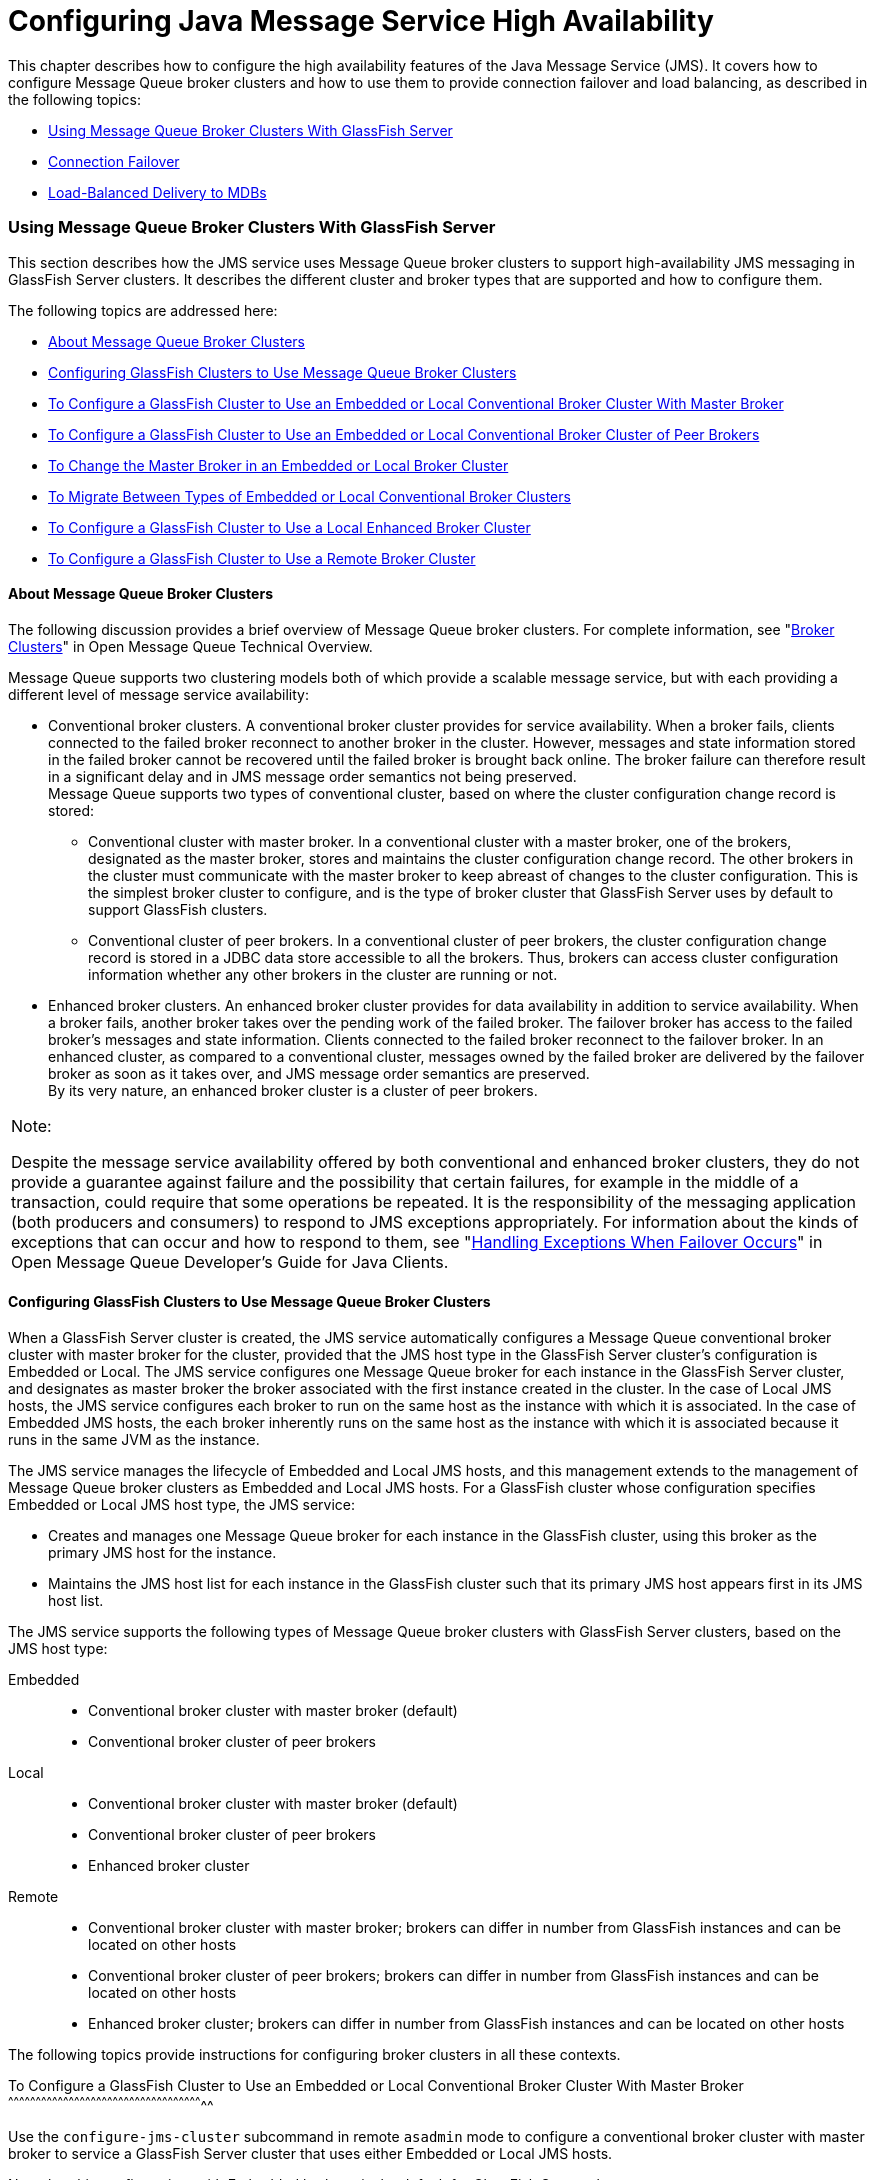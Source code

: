 [[configuring-java-message-service-high-availability]]
= Configuring Java Message Service High Availability

This chapter describes how to configure the high availability features
of the Java Message Service (JMS). It covers how to configure Message
Queue broker clusters and how to use them to provide connection failover
and load balancing, as described in the following topics:

* link:#abdbx[Using Message Queue Broker Clusters With GlassFish Server]
* link:#abdbv[Connection Failover]
* link:#abdbw[Load-Balanced Delivery to MDBs]

[[abdbx]][[GSHAG00212]][[using-message-queue-broker-clusters-with-glassfish-server]]

Using Message Queue Broker Clusters With GlassFish Server
~~~~~~~~~~~~~~~~~~~~~~~~~~~~~~~~~~~~~~~~~~~~~~~~~~~~~~~~~

This section describes how the JMS service uses Message Queue broker
clusters to support high-availability JMS messaging in GlassFish Server
clusters. It describes the different cluster and broker types that are
supported and how to configure them.

The following topics are addressed here:

* link:#gktgs[About Message Queue Broker Clusters]
* link:#gktft[Configuring GlassFish Clusters to Use Message Queue Broker
Clusters]
* link:#gktge[To Configure a GlassFish Cluster to Use an Embedded or
Local Conventional Broker Cluster With Master Broker]
* link:#gktfr[To Configure a GlassFish Cluster to Use an Embedded or
Local Conventional Broker Cluster of Peer Brokers]
* link:#gkthc[To Change the Master Broker in an Embedded or Local Broker
Cluster]
* link:#gktgj[To Migrate Between Types of Embedded or Local Conventional
Broker Clusters]
* link:#gktfl[To Configure a GlassFish Cluster to Use a Local Enhanced
Broker Cluster]
* link:#abdby[To Configure a GlassFish Cluster to Use a Remote Broker
Cluster]

[[gktgs]][[GSHAG00311]][[about-message-queue-broker-clusters]]

About Message Queue Broker Clusters
^^^^^^^^^^^^^^^^^^^^^^^^^^^^^^^^^^^

The following discussion provides a brief overview of Message Queue
broker clusters. For complete information, see "link:../../openmq/mq-tech-over/broker-clusters.html#GMTOV00028[Broker
Clusters]" in Open Message Queue Technical Overview.

Message Queue supports two clustering models both of which provide a
scalable message service, but with each providing a different level of
message service availability:

* Conventional broker clusters. A conventional broker cluster provides
for service availability. When a broker fails, clients connected to the
failed broker reconnect to another broker in the cluster. However,
messages and state information stored in the failed broker cannot be
recovered until the failed broker is brought back online. The broker
failure can therefore result in a significant delay and in JMS message
order semantics not being preserved. +
Message Queue supports two types of conventional cluster, based on where
the cluster configuration change record is stored:

** Conventional cluster with master broker. In a conventional cluster
with a master broker, one of the brokers, designated as the master
broker, stores and maintains the cluster configuration change record.
The other brokers in the cluster must communicate with the master broker
to keep abreast of changes to the cluster configuration. This is the
simplest broker cluster to configure, and is the type of broker cluster
that GlassFish Server uses by default to support GlassFish clusters.

** Conventional cluster of peer brokers. In a conventional cluster of
peer brokers, the cluster configuration change record is stored in a
JDBC data store accessible to all the brokers. Thus, brokers can access
cluster configuration information whether any other brokers in the
cluster are running or not.
* Enhanced broker clusters. An enhanced broker cluster provides for data
availability in addition to service availability. When a broker fails,
another broker takes over the pending work of the failed broker. The
failover broker has access to the failed broker's messages and state
information. Clients connected to the failed broker reconnect to the
failover broker. In an enhanced cluster, as compared to a conventional
cluster, messages owned by the failed broker are delivered by the
failover broker as soon as it takes over, and JMS message order
semantics are preserved. +
By its very nature, an enhanced broker cluster is a cluster of peer
brokers.


[width="100%",cols="<100%",]
|=======================================================================
a|
Note:

Despite the message service availability offered by both conventional
and enhanced broker clusters, they do not provide a guarantee against
failure and the possibility that certain failures, for example in the
middle of a transaction, could require that some operations be repeated.
It is the responsibility of the messaging application (both producers
and consumers) to respond to JMS exceptions appropriately. For
information about the kinds of exceptions that can occur and how to
respond to them, see "link:../../openmq/mq-dev-guide-java/client-design-and-features.html#GMJVG00229[Handling Exceptions When Failover
Occurs]" in Open Message Queue Developer's Guide for Java Clients.

|=======================================================================


[[gktft]][[GSHAG00312]][[configuring-glassfish-clusters-to-use-message-queue-broker-clusters]]

Configuring GlassFish Clusters to Use Message Queue Broker Clusters
^^^^^^^^^^^^^^^^^^^^^^^^^^^^^^^^^^^^^^^^^^^^^^^^^^^^^^^^^^^^^^^^^^^

When a GlassFish Server cluster is created, the JMS service
automatically configures a Message Queue conventional broker cluster
with master broker for the cluster, provided that the JMS host type in
the GlassFish Server cluster's configuration is Embedded or Local. The
JMS service configures one Message Queue broker for each instance in the
GlassFish Server cluster, and designates as master broker the broker
associated with the first instance created in the cluster. In the case
of Local JMS hosts, the JMS service configures each broker to run on the
same host as the instance with which it is associated. In the case of
Embedded JMS hosts, the each broker inherently runs on the same host as
the instance with which it is associated because it runs in the same JVM
as the instance.

The JMS service manages the lifecycle of Embedded and Local JMS hosts,
and this management extends to the management of Message Queue broker
clusters as Embedded and Local JMS hosts. For a GlassFish cluster whose
configuration specifies Embedded or Local JMS host type, the JMS
service:

* Creates and manages one Message Queue broker for each instance in the
GlassFish cluster, using this broker as the primary JMS host for the
instance.
* Maintains the JMS host list for each instance in the GlassFish cluster
such that its primary JMS host appears first in its JMS host list.

The JMS service supports the following types of Message Queue broker
clusters with GlassFish Server clusters, based on the JMS host type:

Embedded::
  * Conventional broker cluster with master broker (default)
  * Conventional broker cluster of peer brokers
Local::
  * Conventional broker cluster with master broker (default)
  * Conventional broker cluster of peer brokers
  * Enhanced broker cluster
Remote::
  * Conventional broker cluster with master broker; brokers can differ
  in number from GlassFish instances and can be located on other hosts
  * Conventional broker cluster of peer brokers; brokers can differ in
  number from GlassFish instances and can be located on other hosts
  * Enhanced broker cluster; brokers can differ in number from GlassFish
  instances and can be located on other hosts

The following topics provide instructions for configuring broker
clusters in all these contexts.

[[gktge]][[GSHAG00155]][[to-configure-a-glassfish-cluster-to-use-an-embedded-or-local-conventional-broker-cluster-with-master-broker]]

To Configure a GlassFish Cluster to Use an Embedded or Local
Conventional Broker Cluster With Master Broker
^^^^^^^^^^^^^^^^^^^^^^^^^^^^^^^^^^^^^^^^^^^^^^^^^^^^^^^^^^^^^^^^^^^^^^^^^^^^^^^^^^^^^^^^^^^^^^^^^^^^^^^^^^^

Use the `configure-jms-cluster` subcommand in remote `asadmin` mode to
configure a conventional broker cluster with master broker to service a
GlassFish Server cluster that uses either Embedded or Local JMS hosts.

Note that this configuration, with Embedded brokers, is the default for
GlassFish Server clusters.

[[GSHAG431]]

Before You Begin

Perform the following steps after you have created the GlassFish Server
cluster, but before you have added instances to the cluster or started
the cluster.


[width="100%",cols="<100%",]
|=======================================================================
a|
Caution:

Before using this procedure to reconfigure an existing cluster, you must
follow the special procedures to migrate to another type of broker
cluster, as described in link:#gktgj[To Migrate Between Types of
Embedded or Local Conventional Broker Clusters]. Failing to perform
these special procedures could lead to data loss or corruption and even
render your setup unusable, depending on the JMS operations performed on
the existing cluster.

|=======================================================================


1.  Ensure that the server is running. +
Remote `asadmin` subcommands require a running server.
2.  Configure the GlassFish Server cluster to use a Message Queue
conventional broker cluster with master broker by using the
link:../reference-manual/configure-jms-cluster.html#GSRFM00008[`configure-jms-cluster`] subcommand: +
[source,oac_no_warn]
----
> asadmin configure-jms-cluster --clustertype=conventional
--configstoretype=masterbroker glassfish-cluster-name
----

[[GSHAG432]]

See Also

You can also view the full syntax and options of the subcommand by
typing `asadmin help configure-jms-cluster` at the command line.

[[gktfr]][[GSHAG00156]][[to-configure-a-glassfish-cluster-to-use-an-embedded-or-local-conventional-broker-cluster-of-peer-brokers]]

To Configure a GlassFish Cluster to Use an Embedded or Local
Conventional Broker Cluster of Peer Brokers
^^^^^^^^^^^^^^^^^^^^^^^^^^^^^^^^^^^^^^^^^^^^^^^^^^^^^^^^^^^^^^^^^^^^^^^^^^^^^^^^^^^^^^^^^^^^^^^^^^^^^^^^

Use the `configure-jms-cluster` subcommand in remote `asadmin` mode to
configure a conventional broker cluster of peer brokers to service a
GlassFish Server cluster that uses Embedded or Local JMS hosts.

[[GSHAG433]]

Before You Begin

Perform the following steps after you have created the GlassFish Server
cluster, but before you have added instances to the cluster or started
the cluster.


[width="100%",cols="<100%",]
|=======================================================================
a|
Caution:

Before using this procedure to reconfigure an existing cluster, you must
follow the special procedures to migrate to another type of broker
cluster, as described in link:#gktgj[To Migrate Between Types of
Embedded or Local Conventional Broker Clusters]. Failing to perform
these special procedures could lead to data loss or corruption and even
render your setup unusable, depending on the JMS operations performed on
the existing cluster.

|=======================================================================


1.  Ensure that the server is running. +
Remote `asadmin` subcommands require a running server.
2.  Create a password file with the entry `AS_ADMIN_JMSDBPASSWORD`
specifying the password of the database user. +
For information about password file entries, see the
link:../reference-manual/asadmin.html#GSRFM00263[`asadmin`(1M)] help page.
3.  Place a copy of, or a link to, the database's JDBC driver `.jar`
file in the appropriate directory, depending on the JMS host type, on
each host where a GlassFish Server cluster instance is to run:
* Embedded: as-install-parent`/glassfish/lib/install/applications/jmsra`
* Local: as-install-parent`/mq/lib/ext`
4.  Configure the GlassFish Server cluster to use a Message Queue
conventional broker cluster with master broker by using the
link:../reference-manual/configure-jms-cluster.html#GSRFM00008[`configure-jms-cluster`] subcommand: +
[source,oac_no_warn]
----
> asadmin --passwordfile password-file configure-jms-cluster --clustertype=conventional
--configstoretype=shareddb --dbvendor database-vendor-name --dbuser database-user-name
--dburl database-url --property list-of-database-specific-properties glassfish-cluster-name
----

[[GSHAG434]]

See Also

You can also view the full syntax and options of the subcommand by
typing `asadmin help configure-jms-cluster` at the command line.

[[gkthc]][[GSHAG00157]][[to-change-the-master-broker-in-an-embedded-or-local-broker-cluster]]

To Change the Master Broker in an Embedded or Local Broker Cluster
^^^^^^^^^^^^^^^^^^^^^^^^^^^^^^^^^^^^^^^^^^^^^^^^^^^^^^^^^^^^^^^^^^

Use the `change-master-broker` subcommand in remote `asadmin` mode to
change the master broker to a different broker in a conventional broker
cluster with master broker serving a GlassFish Server cluster that uses
Embedded or Local JMS hosts.

Follow this procedure, for example, before you remove from a GlassFish
cluster the instance associated with the current master broker.

[[GSHAG435]]

Before You Begin

Although not an absolute requirement, you should make sure all GlassFish
instances and Message Queue brokers in the cluster are running before
using the `change-master-broker` command in order to avoid later
internal configuration synchronization of any unavailable instance or
broker.

1.  Ensure that the server is running. +
Remote `asadmin` subcommands require a running server.
2.  Change the master broker by using the
link:../reference-manual/change-master-broker.html#GSRFM00005[`change-master-broker`] subcommand: +
[source,oac_no_warn]
----
> asadmin change-master-broker glassfish-clustered-instance-name
----

[[GSHAG436]]

See Also

You can also view the full syntax and options of the subcommand by
typing `asadmin help change-master-broker` at the command line.

[[gktgj]][[GSHAG00158]][[to-migrate-between-types-of-embedded-or-local-conventional-broker-clusters]]

To Migrate Between Types of Embedded or Local Conventional Broker
Clusters
^^^^^^^^^^^^^^^^^^^^^^^^^^^^^^^^^^^^^^^^^^^^^^^^^^^^^^^^^^^^^^^^^^^^^^^^^^

If the need arises to convert from a conventional broker cluster with
master broker to a conventional broker cluster of peer brokers, or the
reverse, follow the instructions in "link:../../openmq/mq-admin-guide/broker-clusters.html#GMADG00563[Managing
Conventional Clusters]" in Open Message Queue Administration Guide.

[[gktfl]][[GSHAG00159]][[to-configure-a-glassfish-cluster-to-use-a-local-enhanced-broker-cluster]]

To Configure a GlassFish Cluster to Use a Local Enhanced Broker Cluster
^^^^^^^^^^^^^^^^^^^^^^^^^^^^^^^^^^^^^^^^^^^^^^^^^^^^^^^^^^^^^^^^^^^^^^^

Use the `configure-jms-cluster` subcommand in remote `asadmin` mode to
configure an enhanced broker cluster to service a GlassFish Server
cluster that uses Local JMS hosts.

[[GSHAG437]]

Before You Begin

Perform the following steps after you have created the GlassFish Server
cluster, but before you have added instances to the cluster or started
the cluster.


[width="100%",cols="<100%",]
|=======================================================================
a|
Caution:

Before using this procedure to reconfigure an existing cluster, you must
follow the special procedures to migrate from a conventional broker
cluster to an enhanced broker cluster, as described in
"link:../../openmq/mq-admin-guide/broker-clusters.html#GMADG00565[Converting a Conventional Cluster to an Enhanced
Cluster]" in Open Message Queue Administration Guide. Failing to perform
these special procedures could lead to data loss or corruption and even
render your setup unusable, depending on the JMS operations performed on
the existing cluster.

|=======================================================================


1.  Ensure that the server is running. +
Remote `asadmin` subcommands require a running server.
2.  Create a password file with the entry `AS_ADMIN_JMSDBPASSWORD`
specifying the password of the database user. +
For information about password file entries, see the
link:../reference-manual/asadmin.html#GSRFM00263[`asadmin`(1M)] help page.
3.  Place a copy of, or a link to, the database's JDBC driver `.jar`
file in the as-install-parent`/mq/lib/ext` directory on each host where
a GlassFish Server cluster instance is to run.
4.  Configure the GlassFish Server cluster to use a Message Queue
enhanced broker cluster by using the
link:../reference-manual/configure-jms-cluster.html#GSRFM00008[`configure-jms-cluster`] subcommand: +
[source,oac_no_warn]
----
> asadmin --passwordfile password-file configure-jms-cluster --clustertype=enhanced
--configstoretype=shareddb --messagestoretype=jdbc
--dbvendor database-vendor-name --dbuser database-user-name --dburl database-url
--property list-of-database-specific-properties glassfish-cluster-name
----

[[GSHAG438]]

See Also

You can also view the full syntax and options of the subcommand by
typing `asadmin help configure-jms-cluster` at the command line.

[[abdby]][[GSHAG00160]][[to-configure-a-glassfish-cluster-to-use-a-remote-broker-cluster]]

To Configure a GlassFish Cluster to Use a Remote Broker Cluster
^^^^^^^^^^^^^^^^^^^^^^^^^^^^^^^^^^^^^^^^^^^^^^^^^^^^^^^^^^^^^^^

[[GSHAG439]]

Before You Begin

Perform the following steps after you have:

* Used Message Queue to create a broker cluster.
* Created the GlassFish Server cluster, but not yet created instances
for the cluster.

1.  Ensure that the server is running. +
The remote subcommands used in this procedure require a running server.
2.  Delete the `default_JMS_host` JMS host by using the
link:../reference-manual/delete-jms-host.html#GSRFM00091[`delete-jms-host`] subcommand: +
[source,oac_no_warn]
----
> asadmin delete-jms-host --target glassfish-cluster-name default_JMS_host
----
3.  Create a JMS host for each broker in the broker cluster by using the
link:../reference-manual/create-jms-host.html#GSRFM00039[`create-jms-host`] subcommand. +
For each broker, use an `asadmin create-jms-host` of the form: +
[source,oac_no_warn]
----
> asadmin create-jms-host --target glassfish-cluster-name --mqhost broker-host
--mqport broker-port --mquser mq-user --mqpassword mq-user-password
jms-host-name-for-broker
----
4.  Start the brokers in the cluster by using the Message Queue
`imqbrokerd` command, as described in "link:../../openmq/mq-admin-guide/broker-clusters.html#GMADG00254[Managing Broker
Clusters]" in Open Message Queue Administration Guide.
5.  Create instances in the GlassFish Server cluster, as described in
link:instances.html#gkqch[To Create an Instance Centrally] and
link:instances.html#gkqbl[To Create an Instance Locally].

[[abdbv]][[GSHAG00213]][[connection-failover]]

Connection Failover
~~~~~~~~~~~~~~~~~~~

The use of Message Queue broker clusters provides JMS connection
failover, including several options that control how connection failures
are handled.

Use the Administration Console's Java Message Service page to configure
these options. To display this page, click the configuration for the
GlassFish cluster or instance in the navigation pane, and then click the
Java Message Service link on the Configuration page.

The way in which connection failover operates depends on whether the
broker cluster is configured to be conventional or enhanced:

* In a conventional cluster, when a broker fails, clients may reconnect
to any other broker in the cluster. The Reconnect field specifies
whether reconnection should take place, and the Address List Behavior
and Address List Iterations fields specify how the client chooses what
broker to fail over to.
* In an enhanced cluster, when a broker fails, another broker
automatically takes over its messages and clients. Clients automatically
fail over to the appropriate broker. The Reconnect, Address List
Behavior and Address List Iterations fields are ignored.

For more information on connection failover, including how failover on
conventional clusters differs from failover on enhanced clusters, see
"link:../../openmq/mq-admin-guide/administered-objects.html#GMADG00087[Automatic Reconnection]" in Open Message Queue
Administration Guide.

Reconnect::
  Applies only to conventional clusters. Enables reconnection and
  connection failover. When disabled, the Java Message Service does not
  attempt to reconnect if a connection fails.
Reconnect Interval::
  Specifies the number of seconds between reconnection attempts. If it
  is too short, this time interval does not give a broker time to
  recover. If it is too long, the wait time might represent an
  unacceptable delay. The default value is 5 seconds.
Reconnect Attempts::
  Specifies the number of attempts to connect (or reconnect) to a
  particular JMS host before trying another host in the JMS host list.
  The host list is also known as the Address List. Hosts are chosen from
  the address list either in order or randomly, depending on the setting
  of Address List Behavior.
Address List Behavior::
  For conventional clusters, this field specifies how the Java Message
  Service selects which JMS host in the JMS hosts list to initially
  connect to, and if the broker fails, how the Java Message Service
  selects which JMS host in the JMS hosts list to fail over to. +
  For enhanced clusters, this field specifies how the Java Message
  Service selects which JMS host in the JMS hosts list to initially
  connect to. +
  When performing initial connection or, for conventional clusters only,
  when performing failover, then if this attribute is set to Priority,
  the Java Message Service tries to connect to the first JMS host
  specified in the JMS hosts list and uses another one only if the first
  one is not available. If this attribute is set to Random, the Java
  Message Service selects the JMS host randomly from the JMS hosts list.
  If that host is not available, another one is chosen randomly. +
  The default for Embedded and Local JMS host types is Priority, and the
  default for the Remote JMS host type is Random. +
  For Embedded and Local JMS host types, the Java Message Service
  ensures that the Message Queue broker servicing a clustered instance
  appears first in that instance's JMS host list. +
  Thus, having Priority as the default Address List Behavior ensures
  that an application deployed to a clustered instance will always try
  to create its initial connection to that instance's co-located broker. +
  If there are many clients attempting a connection using the same
  connection factory, use the Random setting to prevent them from all
  attempting to create their initial connection to the same JMS host.
Address List Iterations::
  For conventional clusters, this field specifies the number of times
  the Java Message Service iterates through the JMS hosts list in an
  effort to establish its initial connection. If the broker fails, this
  field specifies the number of times the Java Message Service iterates
  through the JMS hosts list in an effort to fail over to another
  broker. +
  For enhanced clusters, this field specifies the number of times the
  Java Message Service iterates through the JMS hosts list in an effort
  to establish its initial connection. If the broker fails, this field
  is not used when performing reconnection.

You can override these settings using JMS connection factory settings.
For details, see "link:../administration-guide/jms.html#GSADG00598[Administering JMS Connection
Factories and Destinations]" in GlassFish Server Open Source Edition
Administration Guide.

[[abdbw]][[GSHAG00214]][[load-balanced-delivery-to-mdbs]]

Load-Balanced Delivery to MDBs
~~~~~~~~~~~~~~~~~~~~~~~~~~~~~~

When a message-driven bean (MDB) application is deployed to a GlassFish
cluster, incoming messages are delivered randomly to MDBs without regard
to the cluster instances in which they are running.

If the MDB is configured to receive messages from a durable or
non-durable subscription on a topic, then only one MDB instance across
the whole GlassFish cluster will receive each message.

For more information about these features, see "link:../../openmq/mq-admin-guide/jmsra-properties.html#GMADG00300[About
Shared Topic Subscriptions for Clustered Containers]" in Open Message
Queue Administration Guide.
